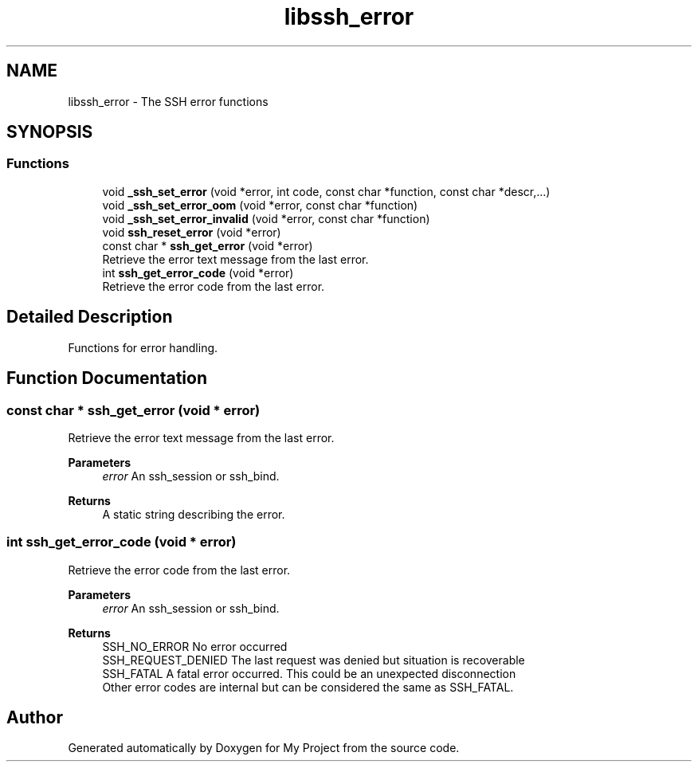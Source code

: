 .TH "libssh_error" 3 "My Project" \" -*- nroff -*-
.ad l
.nh
.SH NAME
libssh_error \- The SSH error functions
.SH SYNOPSIS
.br
.PP
.SS "Functions"

.in +1c
.ti -1c
.RI "void \fB_ssh_set_error\fP (void *error, int code, const char *function, const char *descr,\&.\&.\&.)"
.br
.ti -1c
.RI "void \fB_ssh_set_error_oom\fP (void *error, const char *function)"
.br
.ti -1c
.RI "void \fB_ssh_set_error_invalid\fP (void *error, const char *function)"
.br
.ti -1c
.RI "void \fBssh_reset_error\fP (void *error)"
.br
.ti -1c
.RI "const char * \fBssh_get_error\fP (void *error)"
.br
.RI "Retrieve the error text message from the last error\&. "
.ti -1c
.RI "int \fBssh_get_error_code\fP (void *error)"
.br
.RI "Retrieve the error code from the last error\&. "
.in -1c
.SH "Detailed Description"
.PP 
Functions for error handling\&. 
.SH "Function Documentation"
.PP 
.SS "const char * ssh_get_error (void * error)"

.PP
Retrieve the error text message from the last error\&. 
.PP
\fBParameters\fP
.RS 4
\fIerror\fP An ssh_session or ssh_bind\&.
.RE
.PP
\fBReturns\fP
.RS 4
A static string describing the error\&. 
.RE
.PP

.SS "int ssh_get_error_code (void * error)"

.PP
Retrieve the error code from the last error\&. 
.PP
\fBParameters\fP
.RS 4
\fIerror\fP An ssh_session or ssh_bind\&.
.RE
.PP
\fBReturns\fP
.RS 4
SSH_NO_ERROR No error occurred
.br
 SSH_REQUEST_DENIED The last request was denied but situation is recoverable
.br
 SSH_FATAL A fatal error occurred\&. This could be an unexpected disconnection
.br
 Other error codes are internal but can be considered the same as SSH_FATAL\&. 
.RE
.PP

.SH "Author"
.PP 
Generated automatically by Doxygen for My Project from the source code\&.
